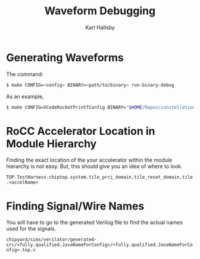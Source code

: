 #+TITLE: Waveform Debugging
#+AUTHOR: Karl Hallsby

* Generating Waveforms
The command:
#+begin_src sh
$ make CONFIG=<config> BINARY=<path/to/binary> run-binary-debug
#+end_src

As an example,
#+begin_src sh
$ make CONFIG=VCodeRocketPrintfConfig BINARY="$HOME/Repos/constellation-fpga/vcode-rocc/test/bin/rocc_add.riscv" run-binary-debug
#+end_src

* RoCC Accelerator Location in Module Hierarchy
Finding the exact location of the your accelerator within the module hierarchy is not easy.
But, this should give you an idea of where to look.
#+begin_center
~TOP.TestHarness.chiptop.system.tile_prci_domain.tile_reset_domain.tile.<accelName>~
#+end_center

* Finding Signal/Wire Names
You will have to go to the generated Verilog file to find the actual names used for the signals.
#+begin_center
~chipyard/sims/verilator/generated-src/<fully.qualified.JavaNameForConfig>/<fully.qualified.JavaNameForConfig>.top.v~
#+end_center

